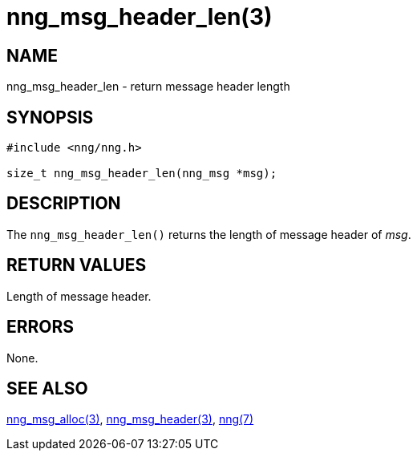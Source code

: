 = nng_msg_header_len(3)
//
// Copyright 2018 Staysail Systems, Inc. <info@staysail.tech>
// Copyright 2018 Capitar IT Group BV <info@capitar.com>
//
// This document is supplied under the terms of the MIT License, a
// copy of which should be located in the distribution where this
// file was obtained (LICENSE.txt).  A copy of the license may also be
// found online at https://opensource.org/licenses/MIT.
//

== NAME

nng_msg_header_len - return message header length

== SYNOPSIS

[source, c]
-----------
#include <nng/nng.h>

size_t nng_msg_header_len(nng_msg *msg);
-----------

== DESCRIPTION

The `nng_msg_header_len()` returns the length of message header of _msg_.

== RETURN VALUES

Length of message header.

== ERRORS

None.

== SEE ALSO

<<nng_msg_alloc#,nng_msg_alloc(3)>>,
<<nng_msg_header#,nng_msg_header(3)>>,
<<nng#,nng(7)>>
